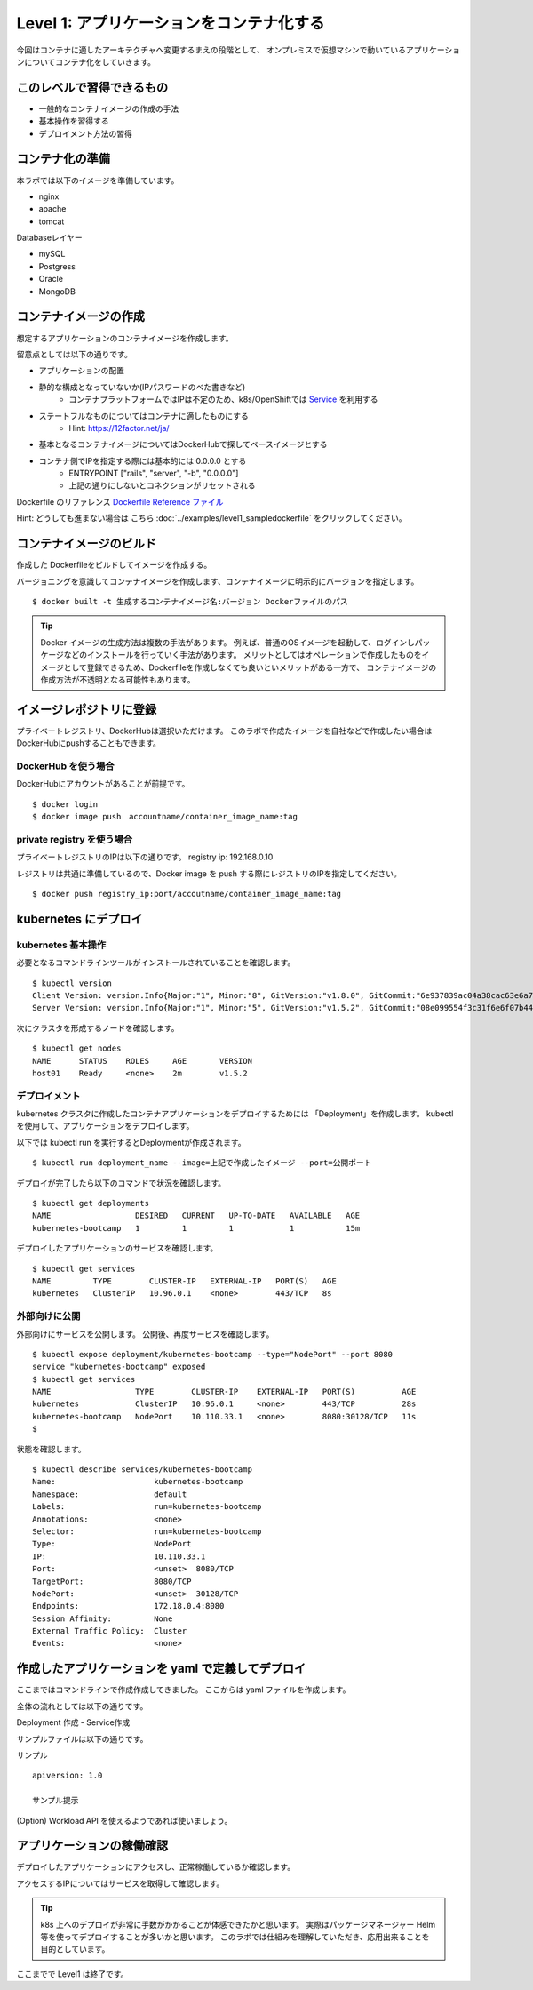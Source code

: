 ==============================================================
Level 1: アプリケーションをコンテナ化する
==============================================================

今回はコンテナに適したアーキテクチャへ変更するまえの段階として、
オンプレミスで仮想マシンで動いているアプリケーションについてコンテナ化をしていきます。

このレベルで習得できるもの
=============================================================

* 一般的なコンテナイメージの作成の手法
* 基本操作を習得する
* デプロイメント方法の習得

コンテナ化の準備
=============================================================


本ラボでは以下のイメージを準備しています。

* nginx
* apache
* tomcat

Databaseレイヤー

* mySQL
* Postgress
* Oracle
* MongoDB

コンテナイメージの作成
=============================================================

想定するアプリケーションのコンテナイメージを作成します。

留意点としては以下の通りです。

* アプリケーションの配置

* 静的な構成となっていないか(IPパスワードのべた書きなど)
    * コンテナプラットフォームではIPは不定のため、k8s/OpenShiftでは `Service <https://kubernetes.io/docs/concepts/services-networking/service/>`_ を利用する
* ステートフルなものについてはコンテナに適したものにする
    * Hint:  https://12factor.net/ja/
* 基本となるコンテナイメージについてはDockerHubで探してベースイメージとする
* コンテナ側でIPを指定する際には基本的には 0.0.0.0 とする
    * ENTRYPOINT ["rails", "server", "-b", "0.0.0.0"]
    * 上記の通りにしないとコネクションがリセットされる


Dockerfile のリファレンス `Dockerfile Reference ファイル <https://docs.docker.com/engine/reference/builder/>`_

Hint: どうしても進まない場合は こちら :doc:`../examples/level1_sampledockerfile`  をクリックしてください。

コンテナイメージのビルド
=============================================================

作成した Dockerfileをビルドしてイメージを作成する。

バージョニングを意識してコンテナイメージを作成します、コンテナイメージに明示的にバージョンを指定します。 ::

    $ docker built -t 生成するコンテナイメージ名:バージョン Dockerファイルのパス


.. TIP::
    Docker イメージの生成方法は複数の手法があります。
    例えば、普通のOSイメージを起動して、ログインしパッケージなどのインストールを行っていく手法があります。
    メリットとしてはオペレーションで作成したものをイメージとして登録できるため、Dockerfileを作成しなくても良いといメリットがある一方で、
    コンテナイメージの作成方法が不透明となる可能性もあります。


イメージレポジトリに登録
=============================================================

プライベートレジストリ、DockerHubは選択いただけます。
このラボで作成たイメージを自社などで作成したい場合はDockerHubにpushすることもできます。

DockerHub を使う場合
-------------------------------------------------------------

DockerHubにアカウントがあることが前提です。 ::

    $ docker login
    $ docker image push　accountname/container_image_name:tag

private registry を使う場合
-------------------------------------------------------------


プライベートレジストリのIPは以下の通りです。
registry ip: 192.168.0.10

レジストリは共通に準備しているので、Docker image を push する際にレジストリのIPを指定してください。 ::

    $ docker push registry_ip:port/accoutname/container_image_name:tag


kubernetes にデプロイ
=============================================================

kubernetes 基本操作
-------------------------------------------------------------

.. todo:: 出力を実際のイベント時の環境に併せて変更

必要となるコマンドラインツールがインストールされていることを確認します。 ::

    $ kubectl version
    Client Version: version.Info{Major:"1", Minor:"8", GitVersion:"v1.8.0", GitCommit:"6e937839ac04a38cac63e6a7a306c5d035fe7b0a", GitTreeState:"clean", BuildDate:"2017-09-28T22:57:57Z", GoVersion:"go1.8.3", Compiler:"gc", Platform:"linux/amd64"}
    Server Version: version.Info{Major:"1", Minor:"5", GitVersion:"v1.5.2", GitCommit:"08e099554f3c31f6e6f07b448ab3ed78d0520507", GitTreeState:"clean", BuildDate:"1970-01-01T00:00:00Z", GoVersion:"go1.7.1", Compiler:"gc", Platform:"linux/amd64

次にクラスタを形成するノードを確認します。 ::

    $ kubectl get nodes
    NAME      STATUS    ROLES     AGE       VERSION
    host01    Ready     <none>    2m        v1.5.2

デプロイメント
-------------------------------------------------------------

kubernetes クラスタに作成したコンテナアプリケーションをデプロイするためには 「Deployment」を作成します。
kubectlを使用して、アプリケーションをデプロイします。

以下では kubectl run を実行するとDeploymentが作成されます。 ::

    $ kubectl run deployment_name --image=上記で作成したイメージ --port=公開ポート


デプロイが完了したら以下のコマンドで状況を確認します。 ::

    $ kubectl get deployments
    NAME                  DESIRED   CURRENT   UP-TO-DATE   AVAILABLE   AGE
    kubernetes-bootcamp   1         1         1            1           15m


デプロイしたアプリケーションのサービスを確認します。 ::

    $ kubectl get services
    NAME         TYPE        CLUSTER-IP   EXTERNAL-IP   PORT(S)   AGE
    kubernetes   ClusterIP   10.96.0.1    <none>        443/TCP   8s


外部向けに公開
-------------------------------------------------------------

外部向けにサービスを公開します。
公開後、再度サービスを確認します。 ::

    $ kubectl expose deployment/kubernetes-bootcamp --type="NodePort" --port 8080
    service "kubernetes-bootcamp" exposed
    $ kubectl get services
    NAME                  TYPE        CLUSTER-IP    EXTERNAL-IP   PORT(S)          AGE
    kubernetes            ClusterIP   10.96.0.1     <none>        443/TCP          28s
    kubernetes-bootcamp   NodePort    10.110.33.1   <none>        8080:30128/TCP   11s
    $


状態を確認します。 ::

    $ kubectl describe services/kubernetes-bootcamp
    Name:                     kubernetes-bootcamp
    Namespace:                default
    Labels:                   run=kubernetes-bootcamp
    Annotations:              <none>
    Selector:                 run=kubernetes-bootcamp
    Type:                     NodePort
    IP:                       10.110.33.1
    Port:                     <unset>  8080/TCP
    TargetPort:               8080/TCP
    NodePort:                 <unset>  30128/TCP
    Endpoints:                172.18.0.4:8080
    Session Affinity:         None
    External Traffic Policy:  Cluster
    Events:                   <none>


作成したアプリケーションを yaml で定義してデプロイ
=============================================================


ここまではコマンドラインで作成作成してきました。
ここからは yaml ファイルを作成します。


全体の流れとしては以下の通りです。

Deployment 作成 - Service作成

サンプルファイルは以下の通りです。

サンプル ::

    apiversion: 1.0

    サンプル提示


(Option) Workload API を使えるようであれば使いましょう。


アプリケーションの稼働確認
=============================================================

デプロイしたアプリケーションにアクセスし、正常稼働しているか確認します。

アクセスするIPについてはサービスを取得して確認します。

.. TIP::
    k8s 上へのデプロイが非常に手数がかかることが体感できたかと思います。
    実際はパッケージマネージャー Helm 等を使ってデプロイすることが多いかと思います。
    このラボでは仕組みを理解していただき、応用出来ることを目的としています。

ここまでで Level1 は終了です。
